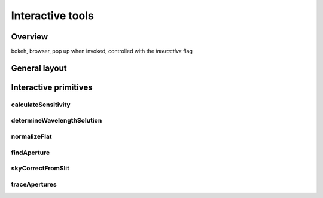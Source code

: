 .. interactive.rst

.. _interactive:

*****************
Interactive tools
*****************

.. _interactive_overview:

Overview
========
bokeh, browser, pop up when invoked, controlled with the `interactive` flag

.. _ui_layout:

General layout
==============

.. _interactive_primitives:

Interactive primitives
======================

.. _ui_calculatesensitivity:

calculateSensitivity
--------------------

.. _ui_determinewavelengthsolution:

determineWavelengthSolution
---------------------------

.. _ui_normalizeflat:

normalizeFlat
-------------

.. _ui_findaperture:

findAperture
------------

.. _ui_skycorrectfromslit:

skyCorrectFromSlit
------------------

.. _ui_traceApertures:

traceApertures
--------------

